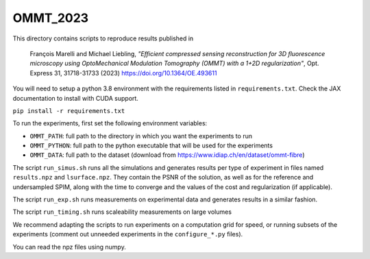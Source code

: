 OMMT_2023
---------

This directory contains scripts to reproduce results published in 

    François Marelli and Michael Liebling, *"Efficient compressed sensing 
    reconstruction for 3D fluorescence microscopy using OptoMechanical Modulation 
    Tomography (OMMT) with a 1+2D regularization"*, Opt. Express 31, 31718-31733 
    (2023) https://doi.org/10.1364/OE.493611


You will need to setup a python 3.8 environment with the requirements listed in
``requirements.txt``. Check the JAX documentation to install with CUDA support.

``pip install -r requirements.txt``

To run the experiments, first set the following environment variables:

* ``OMMT_PATH``: full path to the directory in which you want the experiments to run
* ``OMMT_PYTHON``: full path to the python executable that will be used for the experiments
* ``OMMT_DATA``: full path to the dataset (download from https://www.idiap.ch/en/dataset/ommt-fibre)
  
The script ``run_simus.sh`` runs all the simulations and generates results per
type of experiment in files named ``results.npz`` and ``lsurface.npz``. They
contain the PSNR of the solution, as well as for the reference and undersampled
SPIM, along with the time to converge and the values of the cost and
regularization (if applicable). 

The script ``run_exp.sh`` runs measurements on experimental data and
generates results in a similar fashion. 

The script ``run_timing.sh`` runs scaleability measurements on large volumes

We recommend adapting the scripts to run experiments on a computation grid for
speed, or running subsets of the experiments (comment out unneeded experiments
in the ``configure_*.py`` files).

You can read the npz files using numpy.
